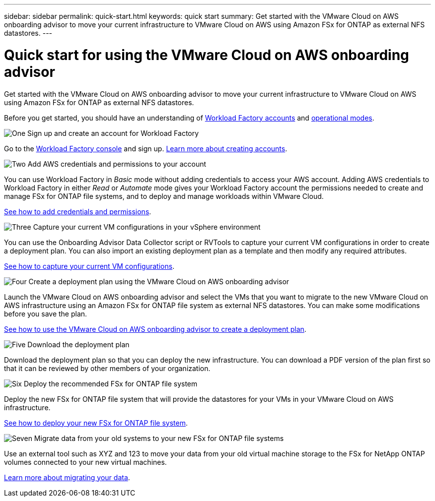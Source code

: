---
sidebar: sidebar
permalink: quick-start.html
keywords: quick start
summary: Get started with the VMware Cloud on AWS onboarding advisor to move your current infrastructure to VMware Cloud on AWS using Amazon FSx for ONTAP as external NFS datastores.
---

= Quick start for using the VMware Cloud on AWS onboarding advisor
:icons: font
:imagesdir: ./media/

[.lead]
Get started with the VMware Cloud on AWS onboarding advisor to move your current infrastructure to VMware Cloud on AWS using Amazon FSx for ONTAP as external NFS datastores.

Before you get started, you should have an understanding of https://docs.netapp.com/us-en/workload-setup-admin/workload-factory-accounts.html[Workload Factory accounts] and https://docs.netapp.com/us-en/workload-setup-admin/operational-modes.html[operational modes].
//, link:connectivity-links.html[connectivity links],

.image:https://raw.githubusercontent.com/NetAppDocs/common/main/media/number-1.png[One] Sign up and create an account for Workload Factory

[role="quick-margin-para"]
Go to the https://console.workloads.netapp.com[Workload Factory console^] and sign up. https://docs.netapp.com/us-en/workload-setup-admin/sign-up-saas.html[Learn more about creating accounts].

.image:https://raw.githubusercontent.com/NetAppDocs/common/main/media/number-2.png[Two] Add AWS credentials and permissions to your account

[role="quick-margin-para"]
You can use Workload Factory in _Basic_ mode without adding credentials to access your AWS account. Adding AWS credentials to Workload Factory in either _Read_ or _Automate_ mode gives your Workload Factory account the permissions needed to create and manage FSx for ONTAP file systems, and to deploy and manage workloads within VMware Cloud.

[role="quick-margin-para"]
https://docs.netapp.com/us-en/workload-setup-admin/add-credentials.html[See how to add credentials and permissions].

.image:https://raw.githubusercontent.com/NetAppDocs/common/main/media/number-3.png[Three] Capture your current VM configurations in your vSphere environment

[role="quick-margin-para"]
You can use the Onboarding Advisor Data Collector script or RVTools to capture your current VM configurations in order to create a deployment plan. You can also import an existing deployment plan as a template and then modify any required attributes.

[role="quick-margin-para"]
link:capture-vm-configurations.html[See how to capture your current VM configurations].

.image:https://raw.githubusercontent.com/NetAppDocs/common/main/media/number-4.png[Four] Create a deployment plan using the VMware Cloud on AWS onboarding advisor 

[role="quick-margin-para"]
Launch the VMware Cloud on AWS onboarding advisor and select the VMs that you want to migrate to the new VMware Cloud on AWS infrastructure using an Amazon FSx for ONTAP file system as external NFS datastores. You can make some modifications before you save the plan.

[role="quick-margin-para"]
link:launch-onboarding-advisor.html[See how to use the VMware Cloud on AWS onboarding advisor to create a deployment plan].

.image:https://raw.githubusercontent.com/NetAppDocs/common/main/media/number-5.png[Five] Download the deployment plan

[role="quick-margin-para"]
Download the deployment plan so that you can deploy the new infrastructure. You can download a PDF version of the plan first so that it can be reviewed by other members of your organization.

.image:https://raw.githubusercontent.com/NetAppDocs/common/main/media/number-6.png[Six] Deploy the recommended FSx for ONTAP file system

[role="quick-margin-para"]
Deploy the new FSx for ONTAP file system that will provide the datastores for your VMs in your VMware Cloud on AWS infrastructure.

[role="quick-margin-para"]
link:deploy-fsx-file-system.html[See how to deploy your new FSx for ONTAP file system].

.image:https://raw.githubusercontent.com/NetAppDocs/common/main/media/number-7.png[Seven] Migrate data from your old systems to your new FSx for ONTAP file systems

[role="quick-margin-para"]
Use an external tool such as XYZ and 123 to move your data from your old virtual machine storage to the FSx for NetApp ONTAP volumes connected to your new virtual machines.

link:migrate-data.html[Learn more about migrating your data].
